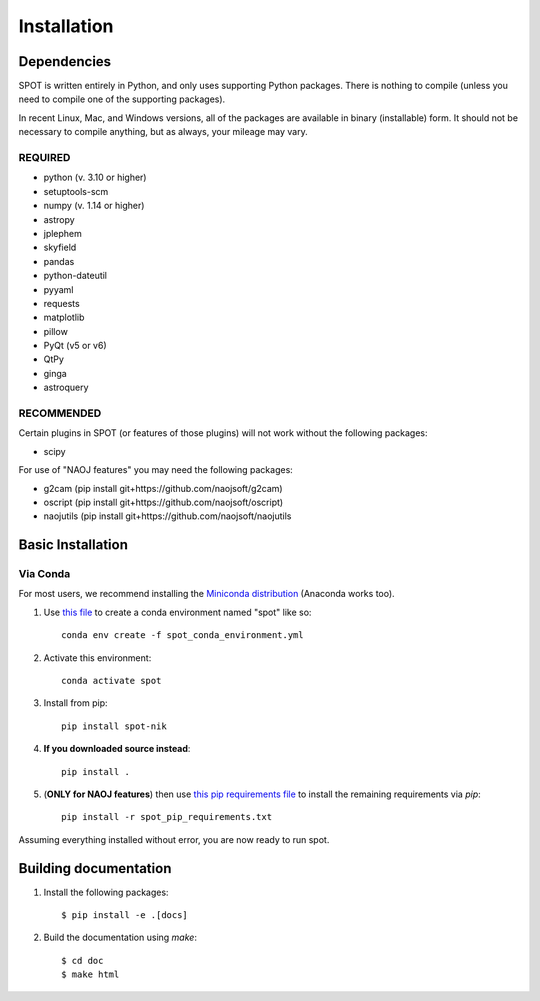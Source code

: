 .. _ch-install:

++++++++++++
Installation
++++++++++++

============
Dependencies
============

SPOT is written entirely in Python, and only uses supporting Python
packages.  There is nothing to compile (unless you need to compile one
of the supporting packages).

In recent Linux, Mac, and Windows versions, all of the packages are
available in binary (installable) form.  It should not be necessary
to compile anything, but as always, your mileage may vary.

REQUIRED
========

* python (v. 3.10 or higher)
* setuptools-scm
* numpy  (v. 1.14 or higher)
* astropy
* jplephem
* skyfield
* pandas
* python-dateutil
* pyyaml
* requests
* matplotlib
* pillow
* PyQt (v5 or v6)
* QtPy
* ginga
* astroquery

RECOMMENDED
===========

Certain plugins in SPOT (or features of those plugins) will not work
without the following packages:

* scipy

For use of "NAOJ features" you may need the following packages:

* g2cam (pip install git+https://github.com/naojsoft/g2cam)
* oscript (pip install git+https://github.com/naojsoft/oscript)
* naojutils (pip install git+https://github.com/naojsoft/naojutils

==================
Basic Installation
==================

Via Conda
=========
For most users, we recommend installing the
`Miniconda distribution <https://docs.anaconda.com/free/miniconda/index.html>`_  (Anaconda works too).

#. Use `this file <http://github.com/naojsoft/spot/blob/main/spot_conda_environment.yml>`_ to create a conda environment named "spot" like so::
 
     conda env create -f spot_conda_environment.yml
 
#. Activate this environment::
 
     conda activate spot
 
#. Install from pip::

     pip install spot-nik

#. **If you downloaded source instead**::

     pip install .

#. (**ONLY for NAOJ features**) then use `this pip requirements file <http://github.com/naojsoft/spot/blob/main/spot_pip_requirements.txt>`_ to install the remaining requirements via *pip*::

    pip install -r spot_pip_requirements.txt

Assuming everything installed without error, you are now ready to run
spot.


======================
Building documentation
======================

#. Install the following packages::

    $ pip install -e .[docs]

#. Build the documentation using `make`::

   $ cd doc
   $ make html
